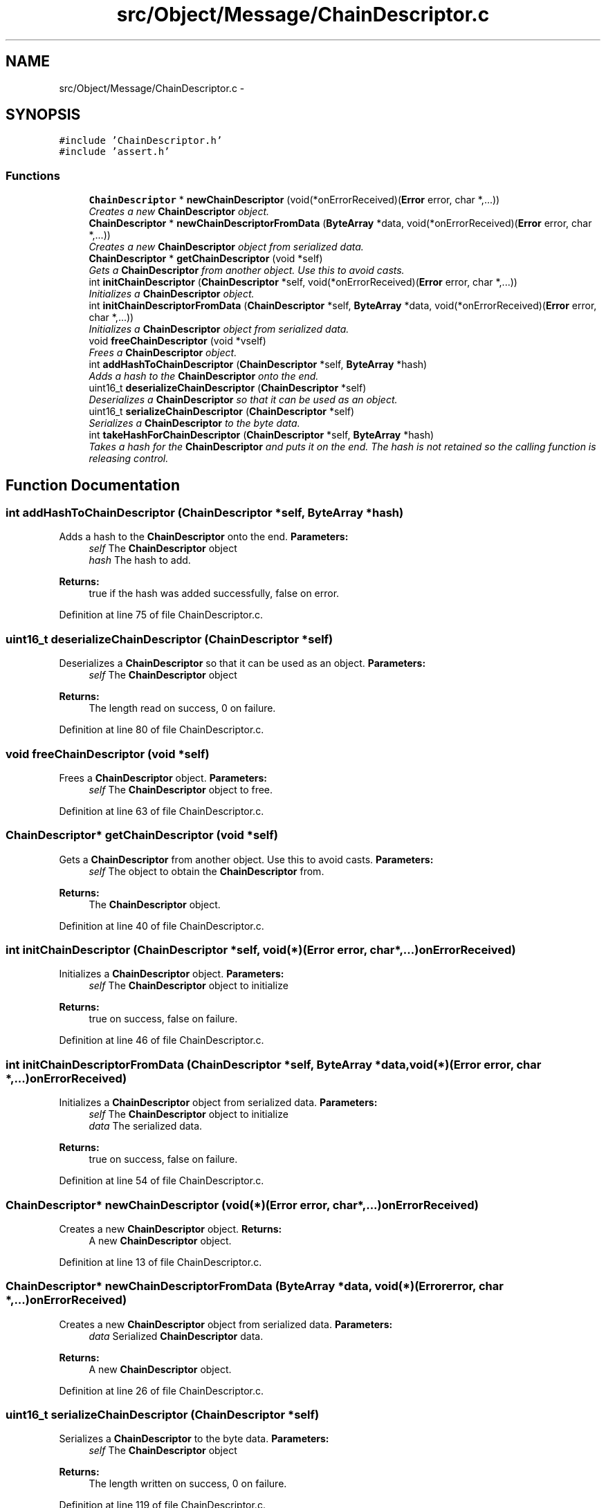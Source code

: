 .TH "src/Object/Message/ChainDescriptor.c" 3 "Fri Nov 9 2012" "Version 1.0" "Bitcoin" \" -*- nroff -*-
.ad l
.nh
.SH NAME
src/Object/Message/ChainDescriptor.c \- 
.SH SYNOPSIS
.br
.PP
\fC#include 'ChainDescriptor.h'\fP
.br
\fC#include 'assert.h'\fP
.br

.SS "Functions"

.in +1c
.ti -1c
.RI "\fBChainDescriptor\fP * \fBnewChainDescriptor\fP (void(*onErrorReceived)(\fBError\fP error, char *,...))"
.br
.RI "\fICreates a new \fBChainDescriptor\fP object. \fP"
.ti -1c
.RI "\fBChainDescriptor\fP * \fBnewChainDescriptorFromData\fP (\fBByteArray\fP *data, void(*onErrorReceived)(\fBError\fP error, char *,...))"
.br
.RI "\fICreates a new \fBChainDescriptor\fP object from serialized data. \fP"
.ti -1c
.RI "\fBChainDescriptor\fP * \fBgetChainDescriptor\fP (void *self)"
.br
.RI "\fIGets a \fBChainDescriptor\fP from another object. Use this to avoid casts. \fP"
.ti -1c
.RI "int \fBinitChainDescriptor\fP (\fBChainDescriptor\fP *self, void(*onErrorReceived)(\fBError\fP error, char *,...))"
.br
.RI "\fIInitializes a \fBChainDescriptor\fP object. \fP"
.ti -1c
.RI "int \fBinitChainDescriptorFromData\fP (\fBChainDescriptor\fP *self, \fBByteArray\fP *data, void(*onErrorReceived)(\fBError\fP error, char *,...))"
.br
.RI "\fIInitializes a \fBChainDescriptor\fP object from serialized data. \fP"
.ti -1c
.RI "void \fBfreeChainDescriptor\fP (void *vself)"
.br
.RI "\fIFrees a \fBChainDescriptor\fP object. \fP"
.ti -1c
.RI "int \fBaddHashToChainDescriptor\fP (\fBChainDescriptor\fP *self, \fBByteArray\fP *hash)"
.br
.RI "\fIAdds a hash to the \fBChainDescriptor\fP onto the end. \fP"
.ti -1c
.RI "uint16_t \fBdeserializeChainDescriptor\fP (\fBChainDescriptor\fP *self)"
.br
.RI "\fIDeserializes a \fBChainDescriptor\fP so that it can be used as an object. \fP"
.ti -1c
.RI "uint16_t \fBserializeChainDescriptor\fP (\fBChainDescriptor\fP *self)"
.br
.RI "\fISerializes a \fBChainDescriptor\fP to the byte data. \fP"
.ti -1c
.RI "int \fBtakeHashForChainDescriptor\fP (\fBChainDescriptor\fP *self, \fBByteArray\fP *hash)"
.br
.RI "\fITakes a hash for the \fBChainDescriptor\fP and puts it on the end. The hash is not retained so the calling function is releasing control. \fP"
.in -1c
.SH "Function Documentation"
.PP 
.SS "int addHashToChainDescriptor (\fBChainDescriptor\fP *self, \fBByteArray\fP *hash)"
.PP
Adds a hash to the \fBChainDescriptor\fP onto the end. \fBParameters:\fP
.RS 4
\fIself\fP The \fBChainDescriptor\fP object 
.br
\fIhash\fP The hash to add. 
.RE
.PP
\fBReturns:\fP
.RS 4
true if the hash was added successfully, false on error. 
.RE
.PP

.PP
Definition at line 75 of file ChainDescriptor.c.
.SS "uint16_t deserializeChainDescriptor (\fBChainDescriptor\fP *self)"
.PP
Deserializes a \fBChainDescriptor\fP so that it can be used as an object. \fBParameters:\fP
.RS 4
\fIself\fP The \fBChainDescriptor\fP object 
.RE
.PP
\fBReturns:\fP
.RS 4
The length read on success, 0 on failure. 
.RE
.PP

.PP
Definition at line 80 of file ChainDescriptor.c.
.SS "void freeChainDescriptor (void *self)"
.PP
Frees a \fBChainDescriptor\fP object. \fBParameters:\fP
.RS 4
\fIself\fP The \fBChainDescriptor\fP object to free. 
.RE
.PP

.PP
Definition at line 63 of file ChainDescriptor.c.
.SS "\fBChainDescriptor\fP* getChainDescriptor (void *self)"
.PP
Gets a \fBChainDescriptor\fP from another object. Use this to avoid casts. \fBParameters:\fP
.RS 4
\fIself\fP The object to obtain the \fBChainDescriptor\fP from. 
.RE
.PP
\fBReturns:\fP
.RS 4
The \fBChainDescriptor\fP object. 
.RE
.PP

.PP
Definition at line 40 of file ChainDescriptor.c.
.SS "int initChainDescriptor (\fBChainDescriptor\fP *self, void(*)(\fBError\fP error, char *,...)onErrorReceived)"
.PP
Initializes a \fBChainDescriptor\fP object. \fBParameters:\fP
.RS 4
\fIself\fP The \fBChainDescriptor\fP object to initialize 
.RE
.PP
\fBReturns:\fP
.RS 4
true on success, false on failure. 
.RE
.PP

.PP
Definition at line 46 of file ChainDescriptor.c.
.SS "int initChainDescriptorFromData (\fBChainDescriptor\fP *self, \fBByteArray\fP *data, void(*)(\fBError\fP error, char *,...)onErrorReceived)"
.PP
Initializes a \fBChainDescriptor\fP object from serialized data. \fBParameters:\fP
.RS 4
\fIself\fP The \fBChainDescriptor\fP object to initialize 
.br
\fIdata\fP The serialized data. 
.RE
.PP
\fBReturns:\fP
.RS 4
true on success, false on failure. 
.RE
.PP

.PP
Definition at line 54 of file ChainDescriptor.c.
.SS "\fBChainDescriptor\fP* newChainDescriptor (void(*)(\fBError\fP error, char *,...)onErrorReceived)"
.PP
Creates a new \fBChainDescriptor\fP object. \fBReturns:\fP
.RS 4
A new \fBChainDescriptor\fP object. 
.RE
.PP

.PP
Definition at line 13 of file ChainDescriptor.c.
.SS "\fBChainDescriptor\fP* newChainDescriptorFromData (\fBByteArray\fP *data, void(*)(\fBError\fP error, char *,...)onErrorReceived)"
.PP
Creates a new \fBChainDescriptor\fP object from serialized data. \fBParameters:\fP
.RS 4
\fIdata\fP Serialized \fBChainDescriptor\fP data. 
.RE
.PP
\fBReturns:\fP
.RS 4
A new \fBChainDescriptor\fP object. 
.RE
.PP

.PP
Definition at line 26 of file ChainDescriptor.c.
.SS "uint16_t serializeChainDescriptor (\fBChainDescriptor\fP *self)"
.PP
Serializes a \fBChainDescriptor\fP to the byte data. \fBParameters:\fP
.RS 4
\fIself\fP The \fBChainDescriptor\fP object 
.RE
.PP
\fBReturns:\fP
.RS 4
The length written on success, 0 on failure. 
.RE
.PP

.PP
Definition at line 119 of file ChainDescriptor.c.
.SS "int takeHashForChainDescriptor (\fBChainDescriptor\fP *self, \fBByteArray\fP *hash)"
.PP
Takes a hash for the \fBChainDescriptor\fP and puts it on the end. The hash is not retained so the calling function is releasing control. \fBParameters:\fP
.RS 4
\fIself\fP The \fBChainDescriptor\fP object 
.br
\fIhash\fP The hash to take. 
.RE
.PP
\fBReturns:\fP
.RS 4
true if the hash was taken successfully, false on error. 
.RE
.PP

.PP
Definition at line 141 of file ChainDescriptor.c.
.SH "Author"
.PP 
Generated automatically by Doxygen for Bitcoin from the source code.
